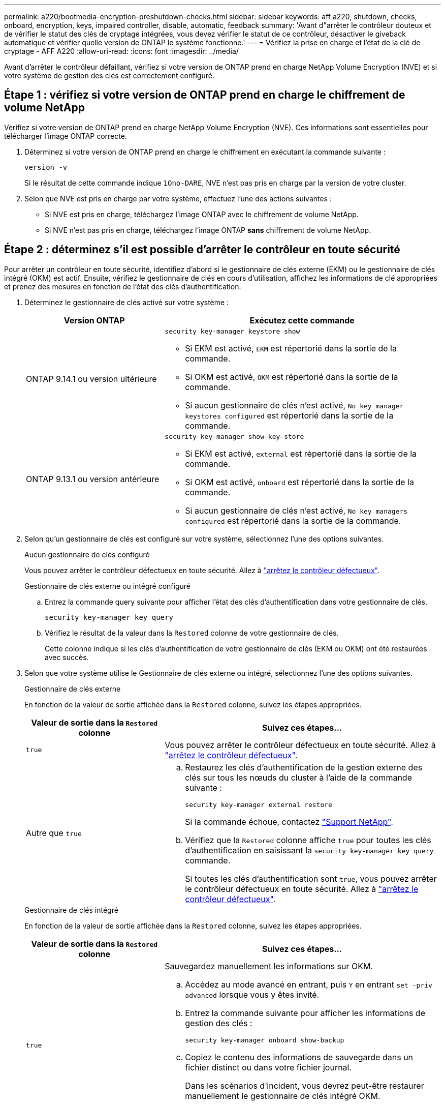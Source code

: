 ---
permalink: a220/bootmedia-encryption-preshutdown-checks.html 
sidebar: sidebar 
keywords: aff a220, shutdown, checks, onboard, encryption, keys, impaired controller, disable, automatic, feedback 
summary: 'Avant d"arrêter le contrôleur douteux et de vérifier le statut des clés de cryptage intégrées, vous devez vérifier le statut de ce contrôleur, désactiver le giveback automatique et vérifier quelle version de ONTAP le système fonctionne.' 
---
= Vérifiez la prise en charge et l'état de la clé de cryptage - AFF A220
:allow-uri-read: 
:icons: font
:imagesdir: ../media/


[role="lead"]
Avant d'arrêter le contrôleur défaillant, vérifiez si votre version de ONTAP prend en charge NetApp Volume Encryption (NVE) et si votre système de gestion des clés est correctement configuré.



== Étape 1 : vérifiez si votre version de ONTAP prend en charge le chiffrement de volume NetApp

Vérifiez si votre version de ONTAP prend en charge NetApp Volume Encryption (NVE). Ces informations sont essentielles pour télécharger l'image ONTAP correcte.

. Déterminez si votre version de ONTAP prend en charge le chiffrement en exécutant la commande suivante :
+
`version -v`

+
Si le résultat de cette commande indique `1Ono-DARE`, NVE n'est pas pris en charge par la version de votre cluster.

. Selon que NVE est pris en charge par votre système, effectuez l'une des actions suivantes :
+
** Si NVE est pris en charge, téléchargez l'image ONTAP avec le chiffrement de volume NetApp.
** Si NVE n'est pas pris en charge, téléchargez l'image ONTAP *sans* chiffrement de volume NetApp.






== Étape 2 : déterminez s'il est possible d'arrêter le contrôleur en toute sécurité

Pour arrêter un contrôleur en toute sécurité, identifiez d'abord si le gestionnaire de clés externe (EKM) ou le gestionnaire de clés intégré (OKM) est actif. Ensuite, vérifiez le gestionnaire de clés en cours d'utilisation, affichez les informations de clé appropriées et prenez des mesures en fonction de l'état des clés d'authentification.

. Déterminez le gestionnaire de clés activé sur votre système :
+
[cols="1a,2a"]
|===
| Version ONTAP | Exécutez cette commande 


 a| 
ONTAP 9.14.1 ou version ultérieure
 a| 
`security key-manager keystore show`

** Si EKM est activé, `EKM` est répertorié dans la sortie de la commande.
** Si OKM est activé, `OKM` est répertorié dans la sortie de la commande.
** Si aucun gestionnaire de clés n'est activé, `No key manager keystores configured` est répertorié dans la sortie de la commande.




 a| 
ONTAP 9.13.1 ou version antérieure
 a| 
`security key-manager show-key-store`

** Si EKM est activé, `external` est répertorié dans la sortie de la commande.
** Si OKM est activé, `onboard` est répertorié dans la sortie de la commande.
** Si aucun gestionnaire de clés n'est activé, `No key managers configured` est répertorié dans la sortie de la commande.


|===
. Selon qu'un gestionnaire de clés est configuré sur votre système, sélectionnez l'une des options suivantes.
+
[role="tabbed-block"]
====
.Aucun gestionnaire de clés configuré
--
Vous pouvez arrêter le contrôleur défectueux en toute sécurité. Allez à link:bootmedia-shutdown.html["arrêtez le contrôleur défectueux"].

--
.Gestionnaire de clés externe ou intégré configuré
--
.. Entrez la commande query suivante pour afficher l'état des clés d'authentification dans votre gestionnaire de clés.
+
`security key-manager key query`

.. Vérifiez le résultat de la valeur dans la `Restored` colonne de votre gestionnaire de clés.
+
Cette colonne indique si les clés d'authentification de votre gestionnaire de clés (EKM ou OKM) ont été restaurées avec succès.



--
====


. Selon que votre système utilise le Gestionnaire de clés externe ou intégré, sélectionnez l'une des options suivantes.
+
[role="tabbed-block"]
====
.Gestionnaire de clés externe
--
En fonction de la valeur de sortie affichée dans la `Restored` colonne, suivez les étapes appropriées.

[cols="1a,2a"]
|===
| Valeur de sortie dans la `Restored` colonne | Suivez ces étapes... 


 a| 
`true`
 a| 
Vous pouvez arrêter le contrôleur défectueux en toute sécurité. Allez à link:bootmedia-shutdown.html["arrêtez le contrôleur défectueux"].



 a| 
Autre que `true`
 a| 
.. Restaurez les clés d'authentification de la gestion externe des clés sur tous les nœuds du cluster à l'aide de la commande suivante :
+
`security key-manager external restore`

+
Si la commande échoue, contactez http://mysupport.netapp.com/["Support NetApp"^].

.. Vérifiez que la `Restored` colonne affiche `true` pour toutes les clés d'authentification en saisissant la  `security key-manager key query` commande.
+
Si toutes les clés d'authentification sont `true`, vous pouvez arrêter le contrôleur défectueux en toute sécurité. Allez à link:bootmedia-shutdown.html["arrêtez le contrôleur défectueux"].



|===
--
.Gestionnaire de clés intégré
--
En fonction de la valeur de sortie affichée dans la `Restored` colonne, suivez les étapes appropriées.

[cols="1a,2a"]
|===
| Valeur de sortie dans la `Restored` colonne | Suivez ces étapes... 


 a| 
`true`
 a| 
Sauvegardez manuellement les informations sur OKM.

.. Accédez au mode avancé en entrant, puis `Y` en entrant `set -priv advanced` lorsque vous y êtes invité.
.. Entrez la commande suivante pour afficher les informations de gestion des clés :
+
`security key-manager onboard show-backup`

.. Copiez le contenu des informations de sauvegarde dans un fichier distinct ou dans votre fichier journal.
+
Dans les scénarios d'incident, vous devrez peut-être restaurer manuellement le gestionnaire de clés intégré OKM.

.. Vous pouvez arrêter le contrôleur défectueux en toute sécurité. Allez à link:bootmedia-shutdown.html["arrêtez le contrôleur défectueux"].




 a| 
Autre que `true`
 a| 
.. Entrez la commande de synchronisation du gestionnaire de clés de sécurité intégré :
+
`security key-manager onboard sync`

.. Entrez la phrase de passe alphanumérique de gestion des clés intégrée de 32 caractères lorsque vous y êtes invité.
+
Si la phrase de passe ne peut pas être fournie, contactez http://mysupport.netapp.com/["Support NetApp"^].

.. Vérifiez que la `Restored` colonne s'affiche `true` pour toutes les clés d'authentification :
+
`security key-manager key query`

.. Vérifiez que le `Key Manager` type s'affiche `onboard`, puis sauvegardez manuellement les informations sur OKM.
.. Entrez la commande pour afficher les informations de sauvegarde de la gestion des clés :
+
`security key-manager onboard show-backup`

.. Copiez le contenu des informations de sauvegarde dans un fichier distinct ou dans votre fichier journal.
+
Dans les scénarios d'incident, vous devrez peut-être restaurer manuellement le gestionnaire de clés intégré OKM.

.. Vous pouvez arrêter le contrôleur défectueux en toute sécurité. Allez à link:bootmedia-shutdown.html["arrêtez le contrôleur défectueux"].


|===
--
====

